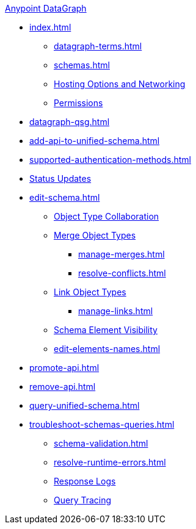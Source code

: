 .xref:index.adoc[Anypoint DataGraph]
* xref:index.adoc[]
  ** xref:datagraph-terms.adoc[]
  ** xref:schemas.adoc[]
  ** xref:hosting-options.adoc[Hosting Options and Networking]
  ** xref:permissions.adoc[Permissions]
* xref:datagraph-qsg.adoc[]
* xref:add-api-to-unified-schema.adoc[]
* xref:supported-authentication-methods.adoc[]
* xref:status-updates.adoc[Status Updates]
* xref:edit-schema.adoc[]
  ** xref:collaboration.adoc[Object Type Collaboration]
  ** xref:merge-types.adoc[Merge Object Types]
     *** xref:manage-merges.adoc[]
     *** xref:resolve-conflicts.adoc[]
  ** xref:linking.adoc[Link Object Types]
     *** xref:manage-links.adoc[]
  ** xref:manage-elements-visibility.adoc[Schema Element Visibility]
  ** xref:edit-elements-names.adoc[]
* xref:promote-api.adoc[]
* xref:remove-api.adoc[]
* xref:query-unified-schema.adoc[]
* xref:troubleshoot-schemas-queries.adoc[]
  ** xref:schema-validation.adoc[]
  ** xref:resolve-runtime-errors.adoc[]
  ** xref:troubleshoot-query-logs.adoc[Response Logs]
  ** xref:troubleshoot-query-traces.adoc[Query Tracing]
